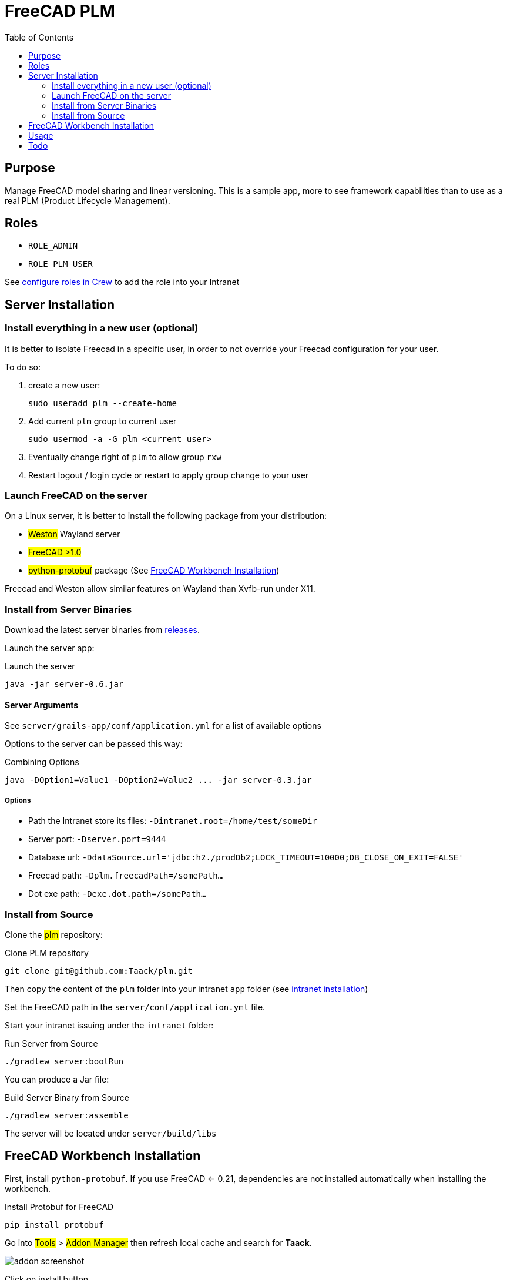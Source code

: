 = FreeCAD PLM
:doctype: book
:taack-category: 2|App
:toc:
:icons: font

== Purpose

Manage FreeCAD model sharing and linear versioning. This is a sample app, more to see framework capabilities than to use as a real PLM (Product Lifecycle Management).

== Roles

* `ROLE_ADMIN`
* `ROLE_PLM_USER`

See link:Crew.adoc#_purpose[configure roles in Crew] to add the role into your Intranet

== Server Installation

=== Install everything in a new user (optional)

It is better to isolate Freecad in a specific user, in order to not override your Freecad configuration for your user.

To do so:

. create a new user:
+
[source,bash]
----
sudo useradd plm --create-home
----
. Add current `plm` group to current user
+
[source,bash]
----
sudo usermod -a -G plm <current user>
----
. Eventually change right of `plm` to allow group `rxw`
. Restart logout / login cycle or restart to apply group change to your user

=== Launch FreeCAD on the server

On a Linux server, it is better to install the following package from your distribution:

* #Weston# Wayland server
* #FreeCAD >1.0#
* #python-protobuf# package (See <<python-protobuf-install>>)

Freecad and Weston allow similar features on Wayland than Xvfb-run under X11.

=== Install from Server Binaries

Download the latest server binaries from https://github.com/Taack/plm/releases[releases].

Launch the server app:

[source,bash]
.Launch the server
----
java -jar server-0.6.jar
----

==== Server Arguments

See `server/grails-app/conf/application.yml` for a list of available options

Options to the server can be passed this way:

[source,bash]
.Combining Options
----
java -DOption1=Value1 -DOption2=Value2 ... -jar server-0.3.jar
----

===== Options

* Path the Intranet store its files: `-Dintranet.root=/home/test/someDir`
* Server port: `-Dserver.port=9444`
* Database url: `-DdataSource.url='jdbc:h2./prodDb2;LOCK_TIMEOUT=10000;DB_CLOSE_ON_EXIT=FALSE'`
* Freecad path: `-Dplm.freecadPath=/somePath...`
* Dot exe path: `-Dexe.dot.path=/somePath...`

=== Install from Source

Clone the #plm# repository:

[source,bash]
.Clone PLM repository
----
git clone git@github.com:Taack/plm.git
----

Then copy the content of the `plm` folder into your intranet `app` folder (see link:../installation.adoc[intranet installation])

Set the FreeCAD path in the `server/conf/application.yml` file.

Start your intranet issuing under the `intranet` folder:

[source,bash]
.Run Server from Source
----
./gradlew server:bootRun
----

You can produce a Jar file:

[source,bash]
.Build Server Binary from Source
----
./gradlew server:assemble
----

The server will be located under `server/build/libs`

[[python-protobuf-install]]
== FreeCAD Workbench Installation

First, install `python-protobuf`. If you use FreeCAD <= 0.21, dependencies are not installed automatically when installing the workbench.

[source,bash]
.Install Protobuf for FreeCAD
----
pip install protobuf
----

Go into #Tools# > #Addon Manager# then refresh local cache and search for *Taack*.

image::addon-screenshot.webp[]

Click on install button.

== Usage

.Select Taack PLM Workbench
image::plm1-screenshot.webp[]

.Click on Taack icon
image::plm2-screenshot.webp[]

.Enter your credential into your server
image::plm3-screenshot.webp[]

Clicking on OK button will upload the file into your Intranet. The Intranet will create a preview, this process might take time.

.The history of the part...
image::plmweb1-screenshot.webp[]

WARNING: If you have many links, import them from the same computer. From other computers, download the zip file from your intranet.

That's it, I will record some videos demonstrating this app capabilities.

video::rF_cL2C_EAU[youtube, width=640, height=480]

== Todo

* Add model graph icon
* Update deps for a model (with Deep option)
* Delete latest version
* ...


// # [auo@auo-systemproductname FreeCAD]$ yay -S boost cmake coin curl desktop-file-utils eigen gcc-fortran git glew hicolor-icon-theme jsoncpp libspnav med nlohmann-json opencascade pyside6-tools pyside6 python-matplotlib python-netcdf4 python-packaging python-pivy qt6-svg qt6-tools qt6-webengine shared-mime-info shiboken6 swig utf8cpp xerces-c yaml-cpp
// git submodule update --init
// ccmake -DFREECAD_QT_VERSION=6 ..
// cmake .
// make -j$(nproc --ignore=2)

